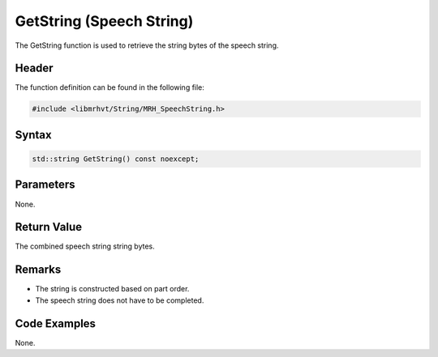 GetString (Speech String)
=========================
The GetString function is used to retrieve the string bytes of the 
speech string.

Header
------
The function definition can be found in the following file:

.. code-block:: c

    #include <libmrhvt/String/MRH_SpeechString.h>


Syntax
------
.. code-block:: c

    std::string GetString() const noexcept;


Parameters
----------
None.

Return Value
------------
The combined speech string string bytes.

Remarks
-------
* The string is constructed based on part order.
* The speech string does not have to be completed.

Code Examples
-------------
None.